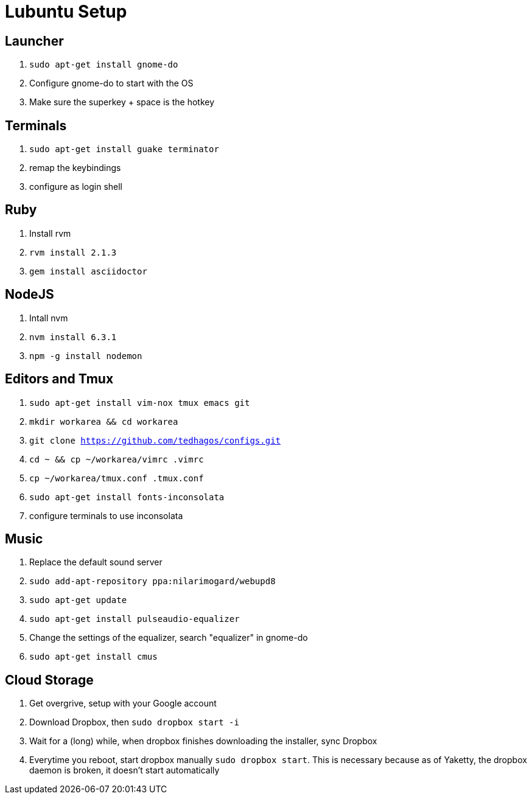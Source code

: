 :stylesheet: style.css
:docstyle: book

= Lubuntu Setup

== Launcher

1. `sudo apt-get install gnome-do`
2. Configure gnome-do to start with the OS
3. Make sure the superkey + space is the hotkey

== Terminals

1. `sudo apt-get install guake terminator`
2. remap the keybindings
3. configure as login shell


== Ruby

1. Install rvm
2. `rvm install 2.1.3`
3. `gem install asciidoctor`

== NodeJS

1. Intall nvm
2. `nvm install 6.3.1`
3. `npm -g install nodemon`

== Editors and Tmux

1. `sudo apt-get install vim-nox tmux emacs git`
2. `mkdir workarea && cd workarea` 
3. `git clone https://github.com/tedhagos/configs.git`
4. `cd ~ && cp ~/workarea/vimrc .vimrc`
5. `cp ~/workarea/tmux.conf .tmux.conf`
6. `sudo apt-get install fonts-inconsolata`
7. configure terminals to use inconsolata

== Music

1. Replace the default sound server
2. `sudo add-apt-repository ppa:nilarimogard/webupd8`
3. `sudo apt-get update`
4. `sudo apt-get install pulseaudio-equalizer`
5. Change the settings of the equalizer, search "equalizer" in
   gnome-do
6. `sudo apt-get install cmus`

== Cloud Storage 

1. Get overgrive, setup with your Google account
2. Download Dropbox, then `sudo dropbox start -i`
3. Wait for a (long) while, when dropbox finishes downloading the
   installer, sync Dropbox
4. Everytime you reboot, start dropbox manually `sudo dropbox start`.
   This is necessary because as of Yaketty, the dropbox daemon is
   broken, it doesn't start automatically




